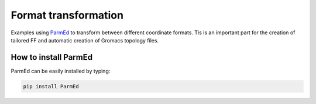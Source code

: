 ========================
Format transformation
========================

Examples using ParmEd_ to transform between different coordinate formats. Tis is an important part for the creation of tailored FF and automatic creation 
of Gromacs topology files.


How to install ParmEd
=======================

ParmEd can be easily installed by typing:

.. code-block:: bash

    pip install ParmEd







.. _ParmEd: https://parmed.github.io/ParmEd/html/index.html
